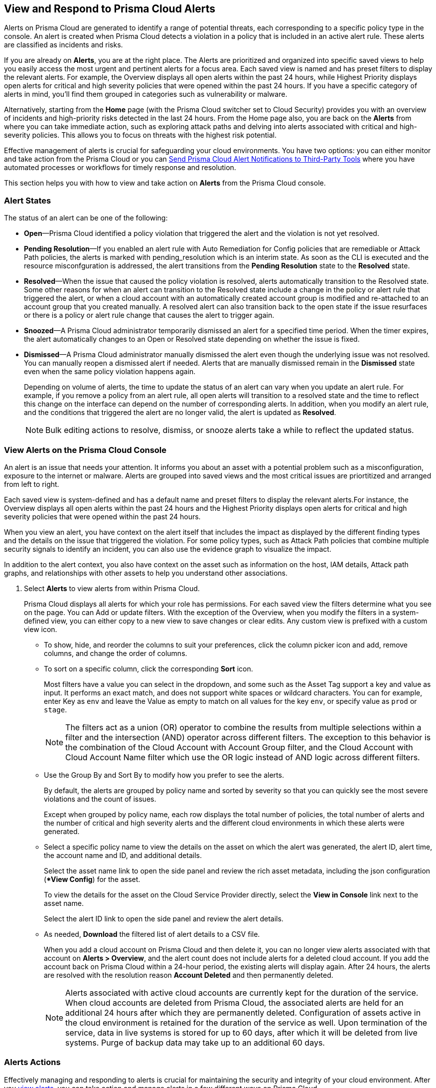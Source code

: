 [#view-respond-to-alerts]
== View and Respond to Prisma Cloud Alerts
//Enable Prisma® Cloud alerts so that you can see all policy violations across all of your cloud environments from a central location, amd learn how to take action.

Alerts on Prisma Cloud are generated to identify a range of potential threats, each corresponding to a specific policy type in the console. An alert is created when Prisma Cloud detects a violation in a policy that is included in an active alert rule. These alerts are classified as incidents and risks. 

If you are already on *Alerts*, you are at the right place. The Alerts are prioritized and organized into specific saved views to help you easily access the most urgent and pertinent alerts for a focus area. 
Each saved view is named and has preset filters to display the relevant alerts. For example, the Overview displays all open alerts within the past 24 hours, while Highest Priority displays open alerts for critical and high severity policies that were opened within the past 24 hours. If you have a specific category of alerts in mind, you'll find them grouped in categories such as vulnerability or malware.

Alternatively, starting from the *Home* page (with the Prisma Cloud switcher set to Cloud Security) provides you with an overview of incidents and high-priority risks detected in the last 24 hours. From the Home page also, you are back on the *Alerts* from where you can take immediate action, such as exploring attack paths and delving into alerts associated with critical and high-severity policies. This allows you to focus on threats with the highest risk potential.

Effective management of alerts is crucial for safeguarding your cloud environments. You have two options: you can either monitor and take action from the Prisma Cloud or you can xref:send-prisma-cloud-alert-notifications-to-third-party-tools.adoc#idcda01586-a091-497d-87b5-03f514c70b08[Send Prisma Cloud Alert Notifications to Third-Party Tools] where you have automated processes or workflows for timely response and resolution. 

This section helps you with how to view and take action on *Alerts* from the Prisma Cloud console.

[#alert-states]
=== Alert States

The status of an alert can be one of the following:

* *Open*—Prisma Cloud identified a policy violation that triggered the alert and the violation is not yet resolved.

* *Pending Resolution*—If you enabled an alert rule with Auto Remediation for Config policies that are remediable or Attack Path policies, the alerts is marked with pending_resolution  which is an interim state. As soon as the CLI is executed and the resource misconfguration is addressed, the alert transitions from the *Pending Resolution* state to the *Resolved* state.

* *Resolved*—When the issue that caused the policy violation is resolved, alerts automatically transition to the Resolved state. Some other reasons for when an alert can transition to the Resolved state include a change in the policy or alert rule that triggered the alert, or when a cloud account with an automatically created account group is modified and re-attached to an account group that you created manually. A resolved alert can also transition back to the open state if the issue resurfaces or there is a policy or alert rule change that causes the alert to trigger again.

* *Snoozed*—A Prisma Cloud administrator temporarily dismissed an alert for a specified time period. When the timer expires, the alert automatically changes to an Open or Resolved state depending on whether the issue is fixed.

* *Dismissed*—A Prisma Cloud administrator manually dismissed the alert even though the underlying issue was not resolved. You can manually reopen a dismissed alert if needed. Alerts that are manually dismissed remain in the *Dismissed* state even when the same policy violation happens again.
+
Depending on volume of alerts, the time to update the status of an alert can vary when you update an alert rule. For example, if you remove a policy from an alert rule, all open alerts will transition to a resolved state and the time to reflect this change on the interface can depend on the number of corresponding alerts. In addition, when you modify an alert rule, and the conditions that triggered the alert are no longer valid, the alert is updated as *Resolved*.
+
NOTE: Bulk editing actions to resolve, dismiss, or snooze alerts take a while to reflect the updated status.

[.task]
[#view-alerts]
=== View Alerts on the Prisma Cloud Console

An alert is an issue that needs your attention. It informs you about an asset with a potential problem such as a misconfiguration, exposure to the internet or malware. Alerts are grouped into saved views and the most critical issues are priortitized and arranged from left to right.  

Each saved view is system-defined and has a default name and preset filters to display the relevant alerts.For instance, the Overview displays all open alerts within the past 24 hours and the Highest Priority displays open alerts for critical and high severity policies that were opened within the past 24 hours.

When you view an alert, you have context on the alert itself that includes the impact as displayed by the different finding types and the details on the issue that triggered the violation. For some policy types, such as Attack Path policies that combine multiple security signals to identify an incident, you can also use the evidence graph to visualize the impact.

In addition to the alert context, you also have context on the asset such as information on the host, IAM details, Attack path graphs, and relationships with other assets to help you understand other associations.


[.procedure]
. Select *Alerts* to view alerts from within Prisma Cloud.
+
Prisma Cloud displays all alerts for which your role has permissions. 
For each saved view the filters determine what you see on the page. You can Add or update filters. With the exception of the Overview, when you modify the filters in a system-defined view, you can either copy to a new view to save changes or clear edits. Any custom view is prefixed with a custom view icon. 
//(image:alerts/custom-view-icon.png[])

** To show, hide, and reorder the columns to suit your preferences, click the column picker icon and add, remove columns, and change the order of columns.
//(image:alerts/column-picker.png[])

** To sort on a specific column, click the corresponding *Sort* icon.
//(image:alerts/sort-column.png[])
+
Most filters have a value you can select in the dropdown, and some such as the Asset Tag support a key and value as input.  It performs an exact match, and does not support white spaces or wildcard characters. You can for example, enter Key as `env` and leave the Value as empty to match on all values for the key `env`, or specify value as `prod` or `stage`.
+
[NOTE]
====
The filters act as a union (OR) operator to combine the results from multiple selections within a filter and the intersection (AND) operator across different filters. 
The exception to this behavior is the combination of the Cloud Account with Account Group filter, and the Cloud Account with Cloud Account Name filter which use the OR logic instead of AND logic across different filters.
====

** Use the Group By and Sort By to modify how you prefer to see the alerts.
+
By default, the alerts are grouped by policy name and sorted by severity so that you can quickly see the most severe violations and the count of issues.
+
Except when grouped by policy name, each row displays the total number of policies, the total number of alerts and the number of critical and high severity alerts and the different cloud environments in which these alerts were generated.

** Select a specific policy name to view the details on the asset on which the alert was generated, the alert ID, alert time, the account name and ID, and additional details. 
+
Select the asset name link to open the side panel and review the rich asset metadata, including the json configuration (**View Config*) for the asset.
+
To view the details for the asset on the Cloud Service Provider directly, select the *View in Console* link next to the asset name.
+
Select the alert ID link to open the side panel and review the alert details.

** As needed, *Download* the filtered list of alert details to a CSV file.
//(image:alerts/download-alerts.png[])
+
When you add a cloud account on Prisma Cloud and then delete it, you can no longer view alerts associated with that account on *Alerts > Overview*, and the alert count does not include alerts for a deleted cloud account. If you add the account back on Prisma Cloud within a 24-hour period, the existing alerts will display again. After 24 hours, the alerts are resolved with the resolution reason *Account Deleted* and then permanently deleted.
+
NOTE: Alerts associated with active cloud accounts are currently kept for the duration of the service. When cloud accounts are deleted from Prisma Cloud, the associated alerts are held for an additional 24 hours after which they are permanently deleted. Configuration of assets active in the cloud environment is retained for the duration of the service as well. Upon termination of the service, data in live systems is stored for up to 60 days, after which it will be deleted from live systems. Purge of backup data may take up to an additional 60 days.


[#alert-actions]
=== Alerts Actions 

Effectively managing and responding to alerts is crucial for maintaining the security and integrity of your cloud environment. 
After you xref:view-respond-to-prisma-cloud-alerts.adoc#view-alerts.adoc[view alerts], you can take action and manage alerts in a few different ways on Prisma Cloud. 

* *Dismiss*—When you select an open alert, and determine that it is not an issue that you want to monitor and want to ignore, you can dismiss it with a reason.

* *Snooze*—When you select an open alert that you want to temprarily dismiss, you can set a snooze duration and a reason. Alerts and notifications will be suppressed for the specified time period.

* *Remediate*—Automated remediations with CLI; and is the same action as Remediate. To remediate issues with the Fix in Cloud, Prisma Cloud requires limited read-write access to your cloud accounts. With the correct permissions, Prisma Cloud can automatically run the CLI command required to remediate the policy violation directly on your cloud platform. Because the action to remediate requires you to assess each alert individually and ensure that it is the appropriate action, you cannot enable automatic remediation for multiple alerts as a bulk action. 

* *Reopen*—You can reopen a dismissed alert or a snoozed alert before the snooze period expires, if you want to review and investigate it. 

* *Investigate*—When you select an open alert for some policy types such as Config or IAM policies that use RQL, you get an automatically generated search query that enables you to review the details for the alert on *Investigate*. The ability to investigate is also available from the Alert side panel.

* *Send to Jira*—When you select the Alert ID link for an alert that is in a snoozed or open state, you can send the alert to your Jira integration. This option enables you to create and assign an action to a user and help them track status in their existing workflows. If the user who set up your Jira integration is no longer with your organization, you have to create a new xref:../administration/configure-external-integrations-on-prisma-cloud/integrate-prisma-cloud-with-jira.adoc[Jira integration].

* *Send to Email*—When you select the Alert ID link for an alert that is in a snoozed or open state, you can send the alert as an email for the authorized person or team to review and remediate.

* *Send to Slack*—When you select the Alert ID link for an alert that is in a snoozed or open state, you can send the alert to a Slack channel of your organization to review and remediate. 

* *View in Console*—When you select the Alert ID link for an alert, the View in Console link takes you to the Cloud Service Provider console where the asset is deployed. If you have access to the CSP console, you can log in and view the details of the misconfiguration that generated the policy violation.

* *View Config*—View a snippet of the asset configuration in a JSON format. This view enables you to review the configuration directly on the Prisma Cloud console.

* *View Details*—Takes you to *Runtime Security > Monitor > Vulnerabilities*

Some additional options that you can access when you select the  *Asset Name* link in an alert and access the Asset side panel are:

* *Fix in Cloud*—Same as *Remediate*, and it uses the automated remediation with CLI. This option is only available for misconfigurations when you can access the evidence graph for an alert.

* *Fix in Code*—Submit a Pull Request (PR) for IaC misconfigurations and package CVEs based on the fix recommendation in the policy that triggered the alert. To completely resolve the issue, you need to access the PR on the VCS console and merge the fix with the default branch. 

//To submit a PR for CVEs detected in all packages affected by a vulnerability in your onboarded repositories, select a CVE in the Attack Path policy graph, and the View Details link in the Quick View to Remediate > Submit Pull Request.

* *Manual Fix*—Enables you to trace the source of the issue that triggered the policy violation. You get a link to the lines of code for the resource or package, so you can review the resource block with the configuration issue and take action in your version control system/repository. Manual fix is best suited for issues that do not have a fix recommendation in policy. 

* *Suppress*—Enables you to suppress a package CVE that does not impact your environments or compliance needs. This hides the issue from being reported as a finding in your monitored assets.

* *Suggest Least Privilege Access*— When  an asset has an identity attached to it, for example an IAM role that grants access to an EC2 instance, on *IAM Details* you can configure least privilege access. You can define a time when unused permissions attached to the asset will be considered as over permissive, and get a suggestion for right-sizing permissions. The new set of permissions are based on existing configuration used by all identities attached to the asset. See xref:../administration/configure-iam-security/cloud-identity-inventory.adoc[suggest least privilege access].

image::alerts/alerts-darwin-actions.gif[]



[.task]
[#triage-alerts]
=== Triage Alerts

Prisma Cloud generates an alert each time that it finds policy violations in one or more of the account groups that are associated with an alert rule. You can monitor alerts in the cloud accounts for which you are responsible to see any security risks you have and to ensure that any critical issues get _resolved_ or _remediated_. An alert is resolved when the underlying conditions that generated the alert are fixed or changed such as when the resource is no longer being scanned or the policy is no longer in effect.

[.procedure]

. *Take action on a alert*
+
In this example workflow, you can see how to use the Prisma Cloud console to triage and take action.

.. Select the *Riskiest Attack Paths* view.

.. Select a policy for which you want to review the alerts.
+
In this example, the policy is of critical severity and it identifies a possible attempt at command injection and SQL injection on an application endpoint. The different findings associated with this policy are displayed for you to scan.
By default the filter is preset to show you the open alerts within the last 24 hours. If you want to change the time range, or any other filters, make the changes and save it as a new view.
+
image::alerts/alerts-triage-1.png[]

.. Select the *Asset Name* link to view the evidence.
+
The Attack path graph displays that the EC2 role is attached to a specific S3 bucket.  Begin by reviewing all the findings with the S3 bucket and  “Storage asset has sensitive data” finding. The object level information enables you to view the sensitive objects in the storage bucket. 
+
image::alerts/alerts-triage-2.png[]

.. Get more context on issue.
+
Select the asset, which is the EC2 instance to see who owns it, where it is hosted and more details on the application. This information is part of the *Overview* in the asset side panel.
+
If you want to investigate further, use the *Investigate* link for the automatically generated search query that enables you to review the details for the alert on *Investigate*.

.. Fix the problem.

* Select *Send To > Jira* to file a ticket for the application team, if you do not have the authority to fix the issue.
* Select *Send To > Email* to enter the email address of the person or addresses (comma-separated list) of the team to whom you want to send the alert notification, add a message (optional), and *Send*. The recipient will receive an email with the alert details and remediation steps to resolve the alert (if applicable).
+
image::alerts/send-to-email.png[]
* Select *Send To > Slack* to enter or select the Slack channel where you want to send the alert notification, add a message (optional), and *Send*. The specified channel will receive the alert details and remediation steps to resolve the alert (if applicable).
+
image::alerts/send-to-slack.png[]
* Use *Fix in Cloud* to prevent an incident from occurring in runtime. Prisma Cloud can automatically execute the CLI command provided in the policy recommendations to resolve the misconfiguration.
* Use *Fix in Code* if you have access to the IaC resource and can submit a PR to the Version Control System.
+
When the issue is addressed, the alert is moved to a Pending Resolution or Resolved state, and the risk is addressed.
+
NOTE: The process of submitting a PR to fix the issue directly in code is an offline process. When the process completes and the PR is submitted, the button will update to *View Details* and you can access the link to view the PR in your VCS.
//BCE-24181 and RLP-117660

. *Auto-remediate alerts.*

.. Filter the alerts to show only *Alert State- Open* alerts that are *Remediable-Yes*.
+
TIP: To find the alerts generated on your production environments, select the *Asset Tag* and enter the tags that you use to identify your assets on the CSP. In this example, the Asset Tag is `env: prod`
+
image::alerts/alerts-remediate-prod-tag.png[]

.. Select the policy for which you want to remediate alerts and expand to view the list of alerts.
+
To review the recommendations for addressing the policy rule violation, click the pencil icon next to the policy name.

.. Select the alert you want Prisma Cloud to resolve and *Remediate*.
+
Because the action to remediate requires you to assess each alert individually and ensure that it is the appropriate action, you cannot enable automatic remediation for multiple alerts as a bulk action.
+
To remediate issues, Prisma Cloud requires limited read-write access to your cloud accounts. With the correct permissions, Prisma Cloud can automatically run the CLI command required to remediate the policy violation directly on your cloud platform. You can review the required privileges in the CLI Command Description to identify the  permissions Prisma Cloud requires in the associated cloud environments to be able to remediate the issue. 
+
When you fix the issue on the Cloud Service Provider such as AWS or GCP, the issue is resolved automatically and the resolution reason is displayed on Prisma Cloud. For a list of different reasons, see xref:prisma-cloud-alert-resolution-reasons.adoc#id97d61277-e387-43b1-8a54-ec644bc02fdc[Prisma Cloud Alert Resolution Reasons].
+
image::alerts/alerts-remediate.png[]

.. Select *Execute Command* and *Confirm* to acknowledge the impact of automated remediation on your application.

. *Find alerts that are opened or have an updated status within a given time range.*
+
In conjunction with the Time Range, the Time Range Type filter gives you the ability to view alerts for:
+
** Alert Opened—Filter on alerts based on when they were opened.

** Alert Status Updated—Filter on alerts based on when the alert status last changed from one state to another.

** Alert Updated—Filter on alerts based on when a resource was updated on the cloud service provider.


. *Interpret alerts that display as N/A.*
+
The Alert Rule name associated with an alert displays as N/A in the Alerts for Policy View. This N/A state means the match criteria changed because:
+
** The alert rule that triggered the alert is disabled or deleted.

** The cloud account is no longer included in the alert rule that triggered the alert.

** The policy that triggered the alert is removed from the alert rule.


. *Pivot from an alert into the cloud resource that triggered the alert to manually resolve the issue.*
+
Prisma Cloud allows you to pivot directly from an alert to view the violating cloud resource and resolve the issue manually.
+
.. Filter the alert list to show alerts with Alert Status *Open* and select the Policy Type. For example, *Network* or *Config*.

.. Select the policy for which you want to resolve alerts.

.. Select *Resource* (image:alerts/pivot-icon.png[]) to pivot to the cloud resource containing the violation you want to resolve and follow the recommended steps.
+
When you click *Resource*, Prisma Cloud redirects the request to the cloud platform. To view the resource details in the cloud platform, you must be logged in to the same account on the cloud platform where you want to further investigate.


. *View the build-time details in an alert.*
+
To shift left and fix issues earlier in the development lifecycle, you need a way to easily identify misconfigurations caused by drift between your code (IaC) resource and deployed resource. The Traceability information helps you connect an alert from the production environment back to the origin templates in your upstream development environment. If you want the alert details to include information to trace and attribute which build-time resource has caused a policy violation for a runtime resource deployed in your cloud account, complete the following steps.

.. Enable a *Configuration* policy with the subtype Run, Build and attach it to an alert rule on Prisma Cloud.

.. Onboard your IaC templates through a VCS integration.

.. Make sure the Terraform resources include the *yor_trace* xref:../application-security/risk-management/monitor-and-manage-code-build/traceability-and-tagging.adoc[tag] so that your IaC resources are tagged with a unique UUID for tracing the relationship between the code resource and the runtime resource that is deployed from it. This is not necessary for CloudFormation.


[.task]
[#create-views]
=== Work with Alerts Views

Create customized views to prioritize alerts.

Create *Saved Views* to organize your alerts into appropriate threat vector categories. Prisma Cloud provides a set of default views—Overview, Highest Priority, Incidents, Risky Attack Paths, Exposure, Vulnerabilities, Misconfigurations, CIEM, Malware, and Data.

[.procedure]
. *Add View*.

.. Select *Alerts* to see the default views. Each view includes preset filters that display the most relevant alerts for the category.
+
[NOTE]
====
Because the default (*System*) views are an opinionated suggestion of the filters that provide the results for a specific problem, if you make changes to a *System* view, you will either need to save it as a custom view with a new name or clear your edits. 
====

.. Select *Add View* to clone the view that you’re currently on and then make changes. You can create a maximum of 20 views.

. *Manage Views*.

.. Select *Manage Views* to reorder, hide/show, duplicate, and delete your saved views.
//image::alerts/alerts-views-reorder.png[], image::alerts/alerts-views-visible.png[], image::alerts/alerts-views-duplicate.png[], image::alerts/alerts-views-delete.png[]
+
[NOTE]
====
You cannot delete or rename the *System* views.
====

.. Select *Done* and *Confirm* to view your changes. The *Confirm* option displays only when you want to delete a view.
+
image::alerts/alerts-views-4.png[]


=== Difference in Alerts Generated from a Policy versus Saved Search Query on Investigate

//Why are alerts generated from a policy different from the running the corresponding query (Saved Search) on the Investigate page?

Prisma Cloud enables you to run a query on the *Investigate* page, and save the query as a *Saved Search* so that you can re-run the same search periodically. If you then use this saved search query as match criteria in a policy, the matched issues that trigger alerts can be different from the corresponding results for the same query on the Investigate page.

The reason for this difference in results is that the policy engine functions slightly differently from the Investigate page. To understand the differences you need to know the following:

*Criteria for creating a policy using a saved search*

* Saved search must be valid to create a policy. For Config queries `config from cloud.resource where`, you may see the error *RQL invalid for policy creation*. This error indicates that the saved search RQL is not valid to create a policy.

* To create a policy, the saved search must meet these guidelines:
+
** Does not include the `azure.resource.group` attribute

** When a `tag` attribute is within the json.rule, it does not include a resource list (reference with `{`  `}`)

** Includes either the `api.name` attribute or the `finding.type` attribute
+
*** When it includes the `api.name` attribute, it includes a `json.rule` or the `group by` or `count` function

*** When it includes the `finding.type` attribute, the specified values for the attribute do not contain `Prisma Cloud Alert` 
+
You can however, include the `Not Equal Prisma Cloud Alert` or `Not IN (Prisma Cloud Alert, boo, etc.)` operator.

*Criteria for updating a saved search used in a policy*

If you use a saved search to create a policy, you cannot update the following:

*  `cloud.type` 

*  `api.name` 
+
** For non-join queries, `api.name` cannot be changed

** For join queries, the `api.name` in the clause used for `Show` cannot be changed.
+
Example query structure: `X; Y; Z; filter…; Show Y` 
+
`api.name` in Y *cannot* be updated (because X is used for Show)
+
`api.name` in X, Z *can* be updated

*Criteria for what is ignored or replaced when displaying results*

The values for the following attributes in a saved search are replaced by the scope you define in an alert rule:

*  `cloud.account` or `cloud.accountgroup` 

*  `cloud.region` 

*  `tag` (tag filter used within the `json.rule` will be ignored)

*  `cloud.type` , `cloud.service` 

* When `resource.status` is not specified in the query, both the Investigate page and the policy engine will return active *and* deleted resources.

However, the deleted resources for the policy engine include only the _resources deleted since the last scan_ within the search scope, while the Investigate page scans all deleted resources available in the database. Specifically:

[cols="10%a,40%a,50%a"]
|===
|*Resource Status*
|*Policy Engine*
|*Investigate*


|Active
|Resources that are running at the time of scan only
|Only resources that were running at the end time of the interval (creation time before time interval ends and deletion, if any, after the time interval)


|Deleted
|Resources deleted since the last scan only
|Only resources that were deleted during the specified time interval (deletion time within the interval)


|Not Specified
|Running resources and resources deleted since the last scan
|Any resources that existed during the specified time interval

|===


*JOIN queries*

* For Investigate queries, cross-account join will be applied by default.

* For policy engine, all queries are run on a specific account, which means JOIN will be done only within one account at a time.